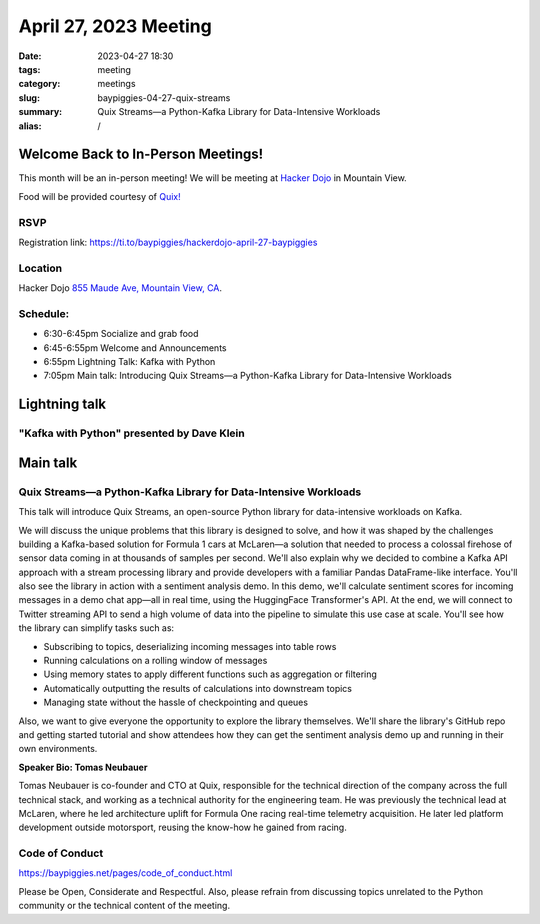 April 27, 2023 Meeting 
####################################

:date: 2023-04-27 18:30
:tags: meeting
:category: meetings
:slug: baypiggies-04-27-quix-streams
:summary: Quix Streams—a Python-Kafka Library for Data-Intensive Workloads
:alias: /

Welcome Back to In-Person Meetings!
===================================
This month will be an in-person meeting! We will be meeting at `Hacker Dojo <https://hackerdojo.org>`_ in Mountain View. 

Food will be provided courtesy of `Quix! <https://quix.io/>`_


RSVP
----
Registration link: https://ti.to/baypiggies/hackerdojo-april-27-baypiggies


Location
--------
Hacker Dojo
`855 Maude Ave, Mountain View, CA <https://goo.gl/maps/vRMjnfWtQ6HESzDf6>`__.


Schedule:
---------
* 6:30-6:45pm Socialize and grab food
* 6:45-6:55pm Welcome and Announcements
* 6:55pm Lightning Talk: Kafka with Python
* 7:05pm Main talk: Introducing Quix Streams—a Python-Kafka Library for Data-Intensive Workloads

Lightning talk
==============
"Kafka with Python" presented by Dave Klein
-------------------------------------------

Main talk
=========

Quix Streams—a Python-Kafka Library for Data-Intensive Workloads
----------------------------------------------------------------

This talk will introduce Quix Streams, an open-source Python library for data-intensive workloads on Kafka.

We will discuss the unique problems that this library is designed to solve, and how it was shaped by the challenges 
building a Kafka-based solution for Formula 1 cars at McLaren—a solution that needed to process a colossal firehose 
of sensor data coming in at thousands of samples per second. We'll also explain why we decided to combine a Kafka API
approach with a stream processing library and provide developers with a familiar Pandas DataFrame-like interface.
You'll also see the library in action with a sentiment analysis demo. In this demo, we'll calculate sentiment scores 
for incoming messages in a demo chat app—all in real time, using the HuggingFace Transformer's API. At the end, 
we will connect to Twitter streaming API to send a high volume of data into the pipeline to simulate this use case at scale.
You'll see how the library can simplify tasks such as:

* Subscribing to topics, deserializing incoming messages into table rows
* Running calculations on a rolling window of messages
* Using memory states to apply different functions such as aggregation or filtering
* Automatically outputting the results of calculations into downstream topics
* Managing state without the hassle of checkpointing and queues


Also, we want to give everyone the opportunity to explore the library themselves. We'll share the library's GitHub repo 
and getting started tutorial and show attendees how they can get the sentiment analysis demo up and running in their own environments.


**Speaker Bio: Tomas Neubauer**

Tomas Neubauer is co-founder and CTO at Quix, responsible for the technical direction of the company across the full technical stack, 
and working as a technical authority for the engineering team. He was previously the technical lead at McLaren, where he led 
architecture uplift for Formula One racing real-time telemetry acquisition. He later led platform development outside 
motorsport, reusing the know-how he gained from racing.


Code of Conduct
---------------
https://baypiggies.net/pages/code_of_conduct.html

Please be Open, Considerate and Respectful. Also, please refrain from discussing topics unrelated to the Python 
community or the technical content of the meeting.
